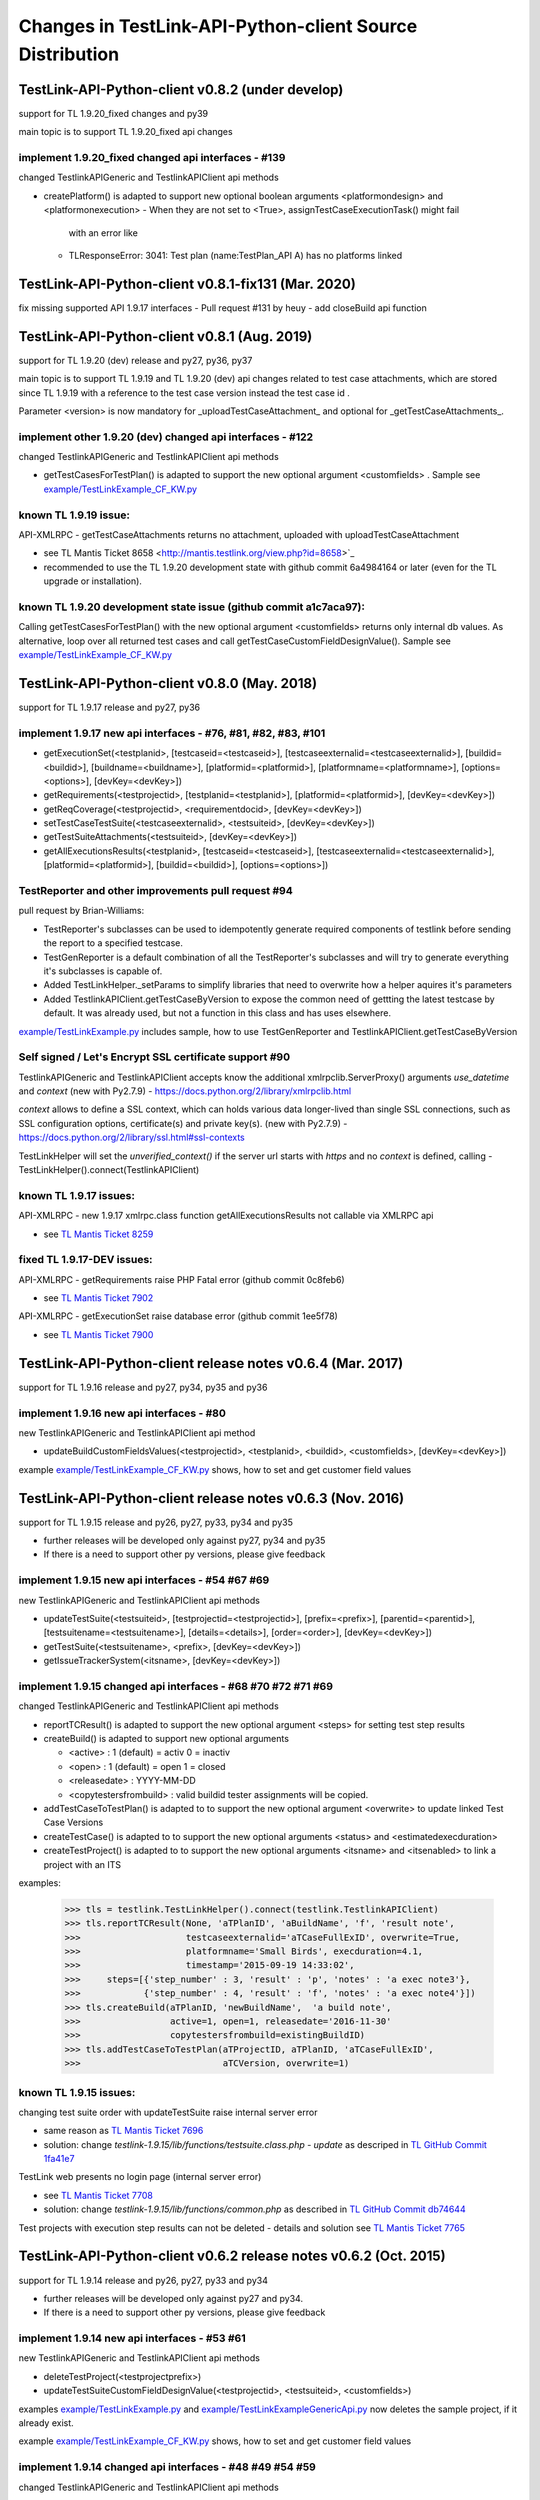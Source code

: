 Changes in TestLink-API-Python-client Source Distribution
=========================================================

TestLink-API-Python-client v0.8.2 (under develop)
------------------------------------------------
support for TL 1.9.20_fixed changes and py39

main topic is to support TL 1.9.20_fixed api changes

implement 1.9.20_fixed changed api interfaces - #139
~~~~~~~~~~~~~~~~~~~~~~~~~~~~~~~~~~~~~~~~~~~~~~~~~~~~~~~~~~~~~

changed TestlinkAPIGeneric and TestlinkAPIClient api methods

- createPlatform() is adapted to support new optional boolean arguments 
  <platformondesign> and <platformonexecution>
  - When they are not set to <True>, assignTestCaseExecutionTask() might fail 
    with an error like
  - TLResponseError: 3041: Test plan (name:TestPlan_API A) has no platforms linked

TestLink-API-Python-client v0.8.1-fix131 (Mar. 2020)
------------------------------------------------------------

fix missing supported API 1.9.17 interfaces
- Pull request #131 by heuy - add closeBuild api function

TestLink-API-Python-client v0.8.1 (Aug. 2019)
------------------------------------------------------------
support for TL 1.9.20 (dev) release and py27, py36, py37

main topic is to support TL 1.9.19 and TL 1.9.20 (dev) api changes related to 
test case attachments, which are stored since TL 1.9.19 with a reference to
the test case version instead the test case id .

Parameter <version> is now mandatory for _uploadTestCaseAttachment_ and optional
for _getTestCaseAttachments_. 
 
implement other 1.9.20 (dev) changed api interfaces - #122
~~~~~~~~~~~~~~~~~~~~~~~~~~~~~~~~~~~~~~~~~~~~~~~~~~~~~~~~~~~~~

changed TestlinkAPIGeneric and TestlinkAPIClient api methods

- getTestCasesForTestPlan() is adapted to support the new optional argument <customfields> . 
  Sample see `<example/TestLinkExample_CF_KW.py>`_ 

known TL 1.9.19 issue:
~~~~~~~~~~~~~~~~~~~~~~~ 
API-XMLRPC - getTestCaseAttachments returns no attachment, uploaded with uploadTestCaseAttachment

- see TL Mantis Ticket 8658 <http://mantis.testlink.org/view.php?id=8658>`_
- recommended to use the TL 1.9.20 development state with github commit 
  6a4984164 or later (even for the TL upgrade or installation). 
 
known TL 1.9.20 development state issue (github commit a1c7aca97):
~~~~~~~~~~~~~~~~~~~~~~~~~~~~~~~~~~~~~~~~~~~~~~~~~~~~~~~~~~~~~~~~~~~~~~~~~~~~~
Calling getTestCasesForTestPlan() with the new optional argument <customfields> returns only internal db values.
As alternative, loop over all returned test cases and call getTestCaseCustomFieldDesignValue(). 
Sample see `<example/TestLinkExample_CF_KW.py>`_

TestLink-API-Python-client v0.8.0 (May. 2018)
---------------------------------------------
support for TL 1.9.17 release and py27, py36


implement 1.9.17 new api interfaces - #76, #81, #82, #83, #101
~~~~~~~~~~~~~~~~~~~~~~~~~~~~~~~~~~~~~~~~~~~~~~~~~~~~~~~~~~~~~~

- getExecutionSet(<testplanid>, [testcaseid=<testcaseid>], [testcaseexternalid=<testcaseexternalid>], 
  [buildid=<buildid>], [buildname=<buildname>], [platformid=<platformid>], 
  [platformname=<platformname>], [options=<options>], [devKey=<devKey>])
- getRequirements(<testprojectid>, [testplanid=<testplanid>], [platformid=<platformid>], [devKey=<devKey>])
- getReqCoverage(<testprojectid>, <requirementdocid>, [devKey=<devKey>])
- setTestCaseTestSuite(<testcaseexternalid>, <testsuiteid>, [devKey=<devKey>])
- getTestSuiteAttachments(<testsuiteid>, [devKey=<devKey>])
- getAllExecutionsResults(<testplanid>, [testcaseid=<testcaseid>], 
  [testcaseexternalid=<testcaseexternalid>], [platformid=<platformid>], 
  [buildid=<buildid>], [options=<options>])

TestReporter and other improvements pull request #94
~~~~~~~~~~~~~~~~~~~~~~~~~~~~~~~~~~~~~~~~~~~~~~~~~~~~

pull request by Brian-Williams:

- TestReporter's subclasses can be used to idempotently generate required 
  components of testlink before sending the report to a specified testcase.
- TestGenReporter is a default combination of all the TestReporter's subclasses 
  and will try to generate everything it's subclasses is capable of.
- Added TestLinkHelper._setParams to simplify libraries that need to overwrite 
  how a helper aquires it's parameters
- Added TestlinkAPIClient.getTestCaseByVersion to expose the common need of 
  gettting the latest testcase by default. It was already used, but not a 
  function in this class and has uses elsewhere.

`<example/TestLinkExample.py>`_  includes sample, how to use 
TestGenReporter and TestlinkAPIClient.getTestCaseByVersion

Self signed / Let's Encrypt SSL certificate support #90
~~~~~~~~~~~~~~~~~~~~~~~~~~~~~~~~~~~~~~~~~~~~~~~~~~~~~~~

TestlinkAPIGeneric and TestlinkAPIClient accepts know the additional 
xmlrpclib.ServerProxy() arguments *use_datetime* and *context* (new with Py2.7.9)
-  https://docs.python.org/2/library/xmlrpclib.html

*context* allows to define a SSL context, which can holds various data 
longer-lived than single SSL connections, such as SSL configuration options, 
certificate(s) and private key(s). (new with Py2.7.9)
- https://docs.python.org/2/library/ssl.html#ssl-contexts 

TestLinkHelper will set the *unverified_context()* if the server url starts with
*https* and no *context* is defined, calling 
- TestLinkHelper().connect(TestlinkAPIClient)


known TL 1.9.17 issues:
~~~~~~~~~~~~~~~~~~~~~~~
API-XMLRPC - new 1.9.17 xmlrpc.class function getAllExecutionsResults not callable via XMLRPC api

- see `TL Mantis Ticket 8259 <http://mantis.testlink.org/view.php?id=8259>`_

fixed TL 1.9.17-DEV issues:
~~~~~~~~~~~~~~~~~~~~~~~~~~~
API-XMLRPC - getRequirements raise PHP Fatal error (github commit 0c8feb6)

- see `TL Mantis Ticket 7902 <http://mantis.testlink.org/view.php?id=7900>`_

API-XMLRPC - getExecutionSet raise database error (github commit 1ee5f78)

- see `TL Mantis Ticket 7900 <http://mantis.testlink.org/view.php?id=7900>`_

TestLink-API-Python-client release notes v0.6.4 (Mar. 2017)
-----------------------------------------------------------
support for TL 1.9.16 release and py27, py34, py35 and py36

implement 1.9.16 new api interfaces - #80
~~~~~~~~~~~~~~~~~~~~~~~~~~~~~~~~~~~~~~~~~

new TestlinkAPIGeneric and TestlinkAPIClient api method

- updateBuildCustomFieldsValues(<testprojectid>, <testplanid>, <buildid>, 
  <customfields>, [devKey=<devKey>])
  
example `<example/TestLinkExample_CF_KW.py>`_ shows, how to set and get 
customer field values

TestLink-API-Python-client release notes v0.6.3 (Nov. 2016)
-----------------------------------------------------------
support for TL 1.9.15 release and py26, py27, py33, py34 and py35

- further releases will be developed only against py27, py34 and py35
- If there is a need to support other py versions, please give feedback

implement 1.9.15 new api interfaces - #54 #67 #69
~~~~~~~~~~~~~~~~~~~~~~~~~~~~~~~~~~~~~~~~~~~~~~~~~

new TestlinkAPIGeneric and TestlinkAPIClient api methods

- updateTestSuite(<testsuiteid>, [testprojectid=<testprojectid>], 
  [prefix=<prefix>], [parentid=<parentid>], [testsuitename=<testsuitename>], 
  [details=<details>], [order=<order>], [devKey=<devKey>])
- getTestSuite(<testsuitename>, <prefix>, [devKey=<devKey>])
- getIssueTrackerSystem(<itsname>, [devKey=<devKey>])
 
implement 1.9.15 changed api interfaces - #68 #70 #72 #71 #69
~~~~~~~~~~~~~~~~~~~~~~~~~~~~~~~~~~~~~~~~~~~~~~~~~~~~~~~~~~~~~

changed TestlinkAPIGeneric and TestlinkAPIClient api methods

- reportTCResult() is adapted to support the new optional argument <steps>
  for setting test step results
- createBuild() is adapted to support new optional arguments

  - <active> : 1 (default) = activ  0 = inactiv 
  - <open>   : 1 (default) = open   1 = closed
  - <releasedate> : YYYY-MM-DD
  - <copytestersfrombuild> : valid buildid tester assignments will be copied.
  
- addTestCaseToTestPlan() is adapted to to support the new optional argument 
  <overwrite> to update linked Test Case Versions
- createTestCase() is adapted to to support the new optional arguments <status>
  and <estimatedexecduration>
- createTestProject() is adapted to to support the new optional arguments 
  <itsname> and <itsenabled> to link a project with an ITS

examples:

 >>> tls = testlink.TestLinkHelper().connect(testlink.TestlinkAPIClient)
 >>> tls.reportTCResult(None, 'aTPlanID', 'aBuildName', 'f', 'result note',
 >>>                    testcaseexternalid='aTCaseFullExID', overwrite=True,
 >>>                    platformname='Small Birds', execduration=4.1,
 >>>                    timestamp='2015-09-19 14:33:02',
 >>>     steps=[{'step_number' : 3, 'result' : 'p', 'notes' : 'a exec note3'},
 >>>            {'step_number' : 4, 'result' : 'f', 'notes' : 'a exec note4'}])
 >>> tls.createBuild(aTPlanID, 'newBuildName',  'a build note', 
 >>>                 active=1, open=1, releasedate='2016-11-30'
 >>>                 copytestersfrombuild=existingBuildID)
 >>> tls.addTestCaseToTestPlan(aTProjectID, aTPlanID, 'aTCaseFullExID',
 >>>                           aTCVersion, overwrite=1)
 
 
known TL 1.9.15 issues:
~~~~~~~~~~~~~~~~~~~~~~~

changing test suite order with updateTestSuite raise internal server error

- same reason as `TL Mantis Ticket 7696 <http://mantis.testlink.org/view.php?id=7696>`_
- solution: change *testlink-1.9.15/lib/functions/testsuite.class.php - update* as
  descriped in `TL GitHub Commit 1fa41e7 <https://github.com/TestLinkOpenSourceTRMS/testlink-code/commit/1fa41e7ca1eefa55ceaffac8c44a219c05e710e2>`_
  
TestLink web presents no login page (internal server error)

- see `TL Mantis Ticket 7708 <http://mantis.testlink.org/view.php?id=7708>`_
- solution: change *testlink-1.9.15/lib/functions/common.php* as described in `TL GitHub Commit db74644 <https://github.com/TestLinkOpenSourceTRMS/testlink-code/commit/db746440924aa3a572c8058a0595a9572cf36979>`_

Test projects with execution step results can not be deleted
- details and solution see `TL Mantis Ticket 7765 <http://mantis.testlink.org/view.php?id=7765>`_

TestLink-API-Python-client v0.6.2 release notes v0.6.2 (Oct. 2015)
------------------------------------------------------------------
support for TL 1.9.14 release and py26, py27, py33 and py34

- further releases will be developed only against py27 and py34. 
- If there is a need to support other py versions, please give feedback

implement 1.9.14 new api interfaces - #53 #61
~~~~~~~~~~~~~~~~~~~~~~~~~~~~~~~~~~~~~~~~~~~~~

new TestlinkAPIGeneric and TestlinkAPIClient api methods

- deleteTestProject(<testprojectprefix>) 
- updateTestSuiteCustomFieldDesignValue(<testprojectid>, <testsuiteid>, <customfields>)

examples  `<example/TestLinkExample.py>`_  and 
`<example/TestLinkExampleGenericApi.py>`_ now deletes the sample project, if it
already exist.

example `<example/TestLinkExample_CF_KW.py>`_ shows, how to set and get 
customer field values

implement 1.9.14 changed api interfaces - #48 #49 #54 #59
~~~~~~~~~~~~~~~~~~~~~~~~~~~~~~~~~~~~~~~~~~~~~~~~~~~~~~~~~

changed TestlinkAPIGeneric and TestlinkAPIClient api methods
 
- addTestCaseKeywords() and removeTestCaseKeywords() are adapted to work with a set of keywords.

- getTestCaseKeywords() is adapted to work with a set of test cases ids.

- createTestPlan() is adapted to work with new optional argument <prefix>

- reportTCResult() is adapted to work with new optional arguments <execduration>
  and <timestamp>

examples:

 >>> tls = testlink.TestLinkHelper().connect(testlink.TestlinkAPIClient)
 >>> tls.addTestCaseKeywords( {TCa_exID : ['KW01', 'KW03', 'KW02'], 
 >>>                           TCb_exID : ['KW01', 'KW02', 'KW04']})
 >>> tls.removeTestCaseKeywords( {TCa_exID : ['KW02'], 
 >>>                              TCb_exID : ['KW01', 'KW04']})  
 >>> tls.getTestCaseKeywords( testcaseid=[TCa_ID, TCb_ID] )  
 >>> tls.getTestCaseKeywords( testcaseexternalid=[TCa_exID, TCb_exID] )  
 >>> tls.createTestPlan('aTPlanName', 'aTProjectName')
 >>> tls.createTestPlan('aTPlanName', testprojectname='aTProjectName')
 >>> tls.createTestPlan('aTPlanName', prefix='aTProjectPrefix')  
 >>> tls.reportTCResult(None, 'aTPlanID', 'aBuildName', 'f', 'result one', 
 >>>                    testcaseexternalid='aTCaseFullExID', overwrite=True,
 >>>                    platformname='Small Birds', execduration=4.1,
 >>>                    timestamp='2015-09-19 14:33:02')
 
Attention:
the api getTestCaseKeywords() returns for the situation **invalid test case id**
a different error code

- 1.9.13 error code *5000* - 1.9.14 error code *5040*

Bugfixes TestLink-API-Python-client v0.6.1 - #51 #55 #56 #45
~~~~~~~~~~~~~~~~~~~~~~~~~~~~~~~~~~~~~~~~~~~~~~~~~~~~~~~~~~~~

whatArgs reports incorrect arg name for createTestCase
 
- wrong arg name <execution>, correct arg name <executiontype>

TestlinkAPIClient service method countProjects() raise 'Empty Response!' error, 
when no project exist

- general problem of all 'count*' service methods
- api method 'getProjects()' now returns an empty list when no projects exists

TestlinkAPIClient does not accept optional argument 'transport' for proxy 
configuration 

- *TestlinkAPIClient* accepts now like *TestlinkAPIGeneric* optional arguments

TestlinkAPIClient service method listKeywordsForTC() uses now getTestCaseKeywords()

- internal change to reduce code complexity 

Known TL 1.9.14 limitations:
~~~~~~~~~~~~~~~~~~~~~~~~~~~~

- 7282 updateTestSuiteCustomFieldDesignValue() does change customer field values

TestLink-API-Python-client release notes v0.6.1 (Mar. 2015)
-----------------------------------------------------------
support for TL 1.9.13 release  

Proxy configuration support in TestLinkHelper - pull request #36
~~~~~~~~~~~~~~~~~~~~~~~~~~~~~~~~~~~~~~~~~~~~~~~~~~~~~~~~~~~~~~~~
 
Integrates `Maberi <https://github.com/Maberi/TestLink-API-Python-client>`_ 
pull request `#36 <https://github.com/lczub/TestLink-API-Python-client/pull/36>`_ 

- allows easy proxy configuration using TestLinkHelper
- Adds a new --proxy option in command line.
- Recognizes "http_proxy" environment variable.
 
implement 1.9.13 new api methods #32 #41 #42 #44 #47 #46
~~~~~~~~~~~~~~~~~~~~~~~~~~~~~~~~~~~~~~~~~~~~~~~~~~~~~~~~

new TestlinkAPIGeneric and TestlinkAPIClient api methods

- unassignTestCaseExecutionTask(<testplanid>, <testcaseexternalid>, 
  [buildid=<buildid>], [buildname=<buildname>], [platformid=<platformid>], 
  [platformname=<platformname>], [user=<loginname>], 
  [action='unassignAll'|'unassignOne'], [devKey=<devKey>])
  
- getProjectKeywords(<testprojectid>)  

- getTestCaseKeywords([testcaseid=<testcaseid>], 
  [testcaseexternalid=<testcaseexternalid>])
  
- deleteTestPlan(<testplanid>) 

- addTestCaseKeywords(<testcaseexternalid>, <keywords>)
    Attention: with TL 1.9.14, this api method will change the interface (args)
    see `TL Mantis Task 6934 <http://mantis.testlink.org/view.php?id=6934>`_ 
    
- removeTestCaseKeywords(<testcaseexternalid>, <keywords>)
    Attention: with TL 1.9.14, this api method will change the interface (args)
    see `TL Mantis Task 6907 <http://mantis.testlink.org/view.php?id=6907>`_ 

  
examples see `<example/TestLinkExample.py>`_ and `<example/TestLinkExample_CF_KW.py>`_
 
implement 1.9.13 api change - getTestCasesForTestPlan #41
~~~~~~~~~~~~~~~~~~~~~~~~~~~~~~~~~~~~~~~~~~~~~~~~~~~~~~~~~

TestlinkAPIGeneric and TestlinkAPIClient api method getTestCasesForTestPlan() 
accepts now the additional optional argument platformid=<platformid>

example:

 >>> tls = testlink.TestLinkHelper().connect(testlink.TestlinkAPIClient)
 >>> tls.getTestCasesForTestPlan(aTPlanID, platformid=aPlatFormID)
  {'12996': {'949': {'platform_name': 'Small Bird',  ... }}
  
Also the optional argument buildid=<buildid> could now be used


TestLink-API-Python-client release notes v0.6.0 (Dec. 2014)
-----------------------------------------------------------

support for TestLink release 1.9.12 and py26, py27, py33 and py34

python 3 support - pull requests #33 #37
~~~~~~~~~~~~~~~~~~~~~~~~~~~~~~~~~~~~~~~~

Integrates `manojklm <https://github.com/manojklm/TestLink-API-Python-client>`_ 
pull requests 
`#33 <https://github.com/lczub/TestLink-API-Python-client/pull/33>`_ 
and `#37 <https://github.com/lczub/TestLink-API-Python-client/pull/37>`_

- add source and unittest support for py33 and py34  
- extend py26 support for unittest2
- add *.travis.yml* configuration for `Travis CI <http://docs.travis-ci.com/>`_ 
- add *tox.ini* configuration for `Tox <http://tox.readthedocs.org>`_  

Track now TestLink-API-Python-client build results on Travis CI - see
https://travis-ci.org/lczub/TestLink-API-Python-client 

extend upload attachments - handling file path #40
~~~~~~~~~~~~~~~~~~~~~~~~~~~~~~~~~~~~~~~~~~~~~~~~~~

uploading attachments excepts now also a file path as parameter. 

still supported 0.5.2 behavior - file descriptor::

 a_file_obj=open(A_VALID_FILE_PATH)
 newAttachment = myTestLink.uploadExecutionAttachment(a_file_obj, A_Result_ID, 
                                  'Attachment Title', 'Attachment Description')

new supported 0.6.0 behaviour - file path::

 a_file_path=A_VALID_FILE_PATH
 newAttachment = myTestLink.uploadExecutionAttachment(a_file_path, A_Result_ID, 
                                   'Attachment Title', 'Attachment Description')

TestLink-API-Python-client release notes v0.5.2 (Oct. 2014)
-----------------------------------------------------------
support for TestLink release 1.9.12

implement 1.9.12 new api method - getTestCaseAssignedTester #29
~~~~~~~~~~~~~~~~~~~~~~~~~~~~~~~~~~~~~~~~~~~~~~~~~~~~~~~~~~~~~~~

new TestlinkAPIGeneric and TestlinkAPIClient api method

- getTestCaseAssignedTester(<testplanid>, <testcaseexternalid>,
  [buildid=<buildid>], [buildname=<buildname>], [platformid=<platformid>], 
  [platformname=<platformname>], [devKey=<devKey>])

examples see `<example/TestLinkExample.py>`_  

implement 1.9.12 new api method - getTestCaseBugs #30
~~~~~~~~~~~~~~~~~~~~~~~~~~~~~~~~~~~~~~~~~~~~~~~~~~~~~

new TestlinkAPIGeneric and TestlinkAPIClient api method

- getTestCaseBugs(<testplanid>, 
  [testcaseid]=<testcaseid>], [testcaseexternalid=<testcaseexternalid>], 
  [buildid=<buildid>], [buildname=<buildname>], [platformid=<platformid>], 
  [platformname=<platformname>], [devKey=<devKey>])

examples see `<example/TestLinkExample.py>`_  
  
TestLink-API-Python-client release notes v0.5.1 (Aug. 2014)
-----------------------------------------------------------
support for TestLink release 1.9.11

implement 1.9.11 api change - getLastExecutionResult #27
~~~~~~~~~~~~~~~~~~~~~~~~~~~~~~~~~~~~~~~~~~~~~~~~~~~~~~~~

TestlinkAPIGeneric and TestlinkAPIClient api method getLastExecutionResult() 
accepts now following additional optional arguments

- options = {'getBugs' : True / False}

example:

 >>> tls = testlink.TestLinkHelper().connect(testlink.TestlinkAPIClient)
 >>> tls.getLastExecutionResult(aTPlanID, aTCaseID, options={'getBugs' : True})
  [{ ... , 'tcversion_id': '8929', ... , 'bugs': [{'bug_id': '4711'}], ... }]

implement 1.9.11 new api method - assignTestCaseExecutionTask #26
~~~~~~~~~~~~~~~~~~~~~~~~~~~~~~~~~~~~~~~~~~~~~~~~~~~~~~~~~~~~~~~~~

new TestlinkAPIGeneric and TestlinkAPIClient api method

- assignTestCaseExecutionTask(<user>, <testplanid>, <testcaseexternalid>, 
  [buildid=<buildid>], [buildname=<buildname>], [platformid=<platformid>], 
  [platformname=<platformname>], [devKey=<devKey>])
  
examples see `<example/TestLinkExample.py>`_  


TestLink-API-Python-client release notes v0.5.0 (Jul. 2014)
-----------------------------------------------------------
support for TestLink release 1.9.10

new service methods - list keywords #25
~~~~~~~~~~~~~~~~~~~~~~~~~~~~~~~~~~~~~~~

new TestlinkAPIClient service methods, which returns keyword lists without 
internal details (like getTestCasesForTestSuite() does)

- listKeywordsForTC(internal_or_external_tc_id) 
- listKeywordsForTC(internal_ts_id)

Example::

 >>> import testlink
 >>> tls = testlink.TestLinkHelper().connect(testlink.TestlinkAPIClient)
 >>> tc_kw = tls.listKeywordsForTC('NPROAPI-3')
  ['KeyWord01', 'KeyWord03']
 >>> tc_kw = tls.listKeywordsForTC(5440)
  ['KeyWord01', 'KeyWord03']
 >>> tc_kw = tls.listKeywordsForTC('5440')
  ['KeyWord01', 'KeyWord03']
 >>> ts_kw = tls.listKeywordsForTS('5415')
  {'5440' : ['KeyWord01', 'KeyWord03'], '5445' : ['KeyWord03'], '5450' : []}
  
                                        
Known limitations:

- it is not possible to ask for a special test case version, cause TL links 
  keywords against a test case and not a test case version

implement 1.9.10 api change - getTestCasesForTestSuite #23
~~~~~~~~~~~~~~~~~~~~~~~~~~~~~~~~~~~~~~~~~~~~~~~~~~~~~~~~~~

TestlinkAPIGeneric and TestlinkAPIClient api method getTestCasesForTestSuite() 
accepts now following additional optional arguments (usable with TL >= 1.9.10) 

- parameter getkeywords

implement 1.9.10 api change - reportTCResult #24
~~~~~~~~~~~~~~~~~~~~~~~~~~~~~~~~~~~~~~~~~~~~~~~~

TestlinkAPIGeneric and TestlinkAPIClient api method reportTCResult() 
accepts now following additional optional arguments (usable with TL >= 1.9.10) 
 
- user


implement missing 1.9.8 api method - CustomField #12
~~~~~~~~~~~~~~~~~~~~~~~~~~~~~~~~~~~~~~~~~~~~~~~~~~~~

new TestlinkAPIGeneric and TestlinkAPIClient api methods

- updateTestCaseCustomFieldDesignValue, getTestCaseCustomFieldExecutionValue  
  getTestCaseCustomFieldTestPlanDesignValue
- getTestSuiteCustomFieldDesignValue, getTestPlanCustomFieldDesignValue
- getReqSpecCustomFieldDesignValue , getRequirementCustomFieldDesignValue


TestLink-API-Python-client release notes v0.4.8 (Mar. 2014)
-----------------------------------------------------------

add Python 2.6 support #21
~~~~~~~~~~~~~~~~~~~~~~~~~~

Installation failed under Python 2.6 with on error, cause TestlinkAPIGeneric
used in *_convertPostionalArgs()* a
`Py31 feature, back ported to Py27 <http://docs.python.org/2/whatsnew/2.7.html#python-3-1-features>`_

- Dictionary and set comprehensions ({i: i*2 for i in range(3)}).

TestLink-API-Python-client is now installable under Py26 and Py27.
To use it under Py26, the module *argparse* must be installed additionally::

    pip install argparse
    pip install TestLink-API-Python-client
    

implement 1.9.9 api changes - getLastExecutionResult #16
~~~~~~~~~~~~~~~~~~~~~~~~~~~~~~~~~~~~~~~~~~~~~~~~~~~~~~~~
TestlinkAPIGeneric and TestlinkAPIClient api method getLastExecutionResult() 
accepts now following additional optional arguments (usable with TL >= 1.9.9) 
 
- platformid, platformname, buildid, buildname

implement missing 1.9.9 api method - testLinkVersion #16
~~~~~~~~~~~~~~~~~~~~~~~~~~~~~~~~~~~~~~~~~~~~~~~~~~~~~~~~
new TestlinkAPIGeneric and TestlinkAPIClient api method to return the TL version

- testLinkVersion()

new TestlinkAPIGeneric and TestlinkAPIClient service method to return connection informations

- connectionInfo()

implement missing 1.9.8 api method - miscellaneous #14
~~~~~~~~~~~~~~~~~~~~~~~~~~~~~~~~~~~~~~~~~~~~~~~~~~~~~~

new TestlinkAPIGeneric and TestlinkAPIClient api methods

- getUserByLogin(), getUserByID()
- deleteExecution()
- setTestCaseExecutionType()
- assignRequirements()
- getExecCountersByBuild()

Known TL 1.9.9 limitations:

- 6202 assignRequirements() calls assign_to_tcase() without author_id
- 6197 MSSQL - 1.9.8 Upgrade - req_coverage table
- 6193 POSTGRESQL - 1.9.8 Upgrade - req_coverage table

TestLink-API-Python-client release notes v0.4.7 (Jan. 2014)
-----------------------------------------------------------

new service methods - copy test cases #17
~~~~~~~~~~~~~~~~~~~~~~~~~~~~~~~~~~~~~~~~~
new TestlinkAPIClient service methods to copy test cases between test suites or
to create a new test case version.

- copyTCnewVersion(origTestCaseId, \*\*changedAttributes)
- copyTCnewTestCase(origTestCaseId, \*\*changedAttributes)
- getProjectIDByNode(a_nodeid)

Example::

 >>> import testlink
 >>> tls = testlink.TestLinkHelper().connect(testlink.TestlinkAPIClient)
 >>> tc_info = tls.getTestCase(None, testcaseexternalid='NPROAPI-3')
 [{'full_tc_external_id': 'NPROAPI-3', ..., 'id': '5440',  'version': '2',  
   'testsuite_id': '5415', 'tc_external_id': '3','testcase_id': '5425', ...}]
 >>> tls.copyTCnewTestCase(tc_info[0]['testcase_id'], testsuiteid=newSuiteID, 
                                          testcasename='a new test case name')
                                          
Known limitations:

- estimatedexecduration settings are not copied                                          

implement missing 1.9.8 api methods - TestCase #11
~~~~~~~~~~~~~~~~~~~~~~~~~~~~~~~~~~~~~~~~~~~~~~~~~~
new TestlinkAPIGeneric and TestlinkAPIClient api methods to modify test cases

- addTestCaseToTestPlan, updateTestCase 
- createTestCaseSteps, deleteTestCaseSteps

Known TL 1.9.9 limitations:

- 6109 createTestCaseSteps with action *update* does not change existing steps
- 6108 createTestCaseSteps creates steps without test case references
- 6102 updateTestCase returns debug informations 
- 6101 updateTestCase does not set modification timestamp

implement missing 1.9.8 api methods - Attachments #13
~~~~~~~~~~~~~~~~~~~~~~~~~~~~~~~~~~~~~~~~~~~~~~~~~~~~~
new TestlinkAPIGeneric and TestlinkAPIClient api methods to upload attachments

- uploadRequirementSpecificationAttachment, uploadRequirementAttachment
- uploadTestProjectAttachment, uplodTestSuiteAttachment
- uploadTestCaseAttachment

TestLink-API-Python-client release notes v0.4.6 (Dec. 2013)
-----------------------------------------------------------

TestLink-API-Python-client is now installable via PyPI #15
~~~~~~~~~~~~~~~~~~~~~~~~~~~~~~~~~~~~~~~~~~~~~~~~~~~~~~~~~~
    pip install TestLink-API-Python-client

new api methods for Platforms implemented #10
~~~~~~~~~~~~~~~~~~~~~~~~~~~~~~~~~~~~~~~~~~~~~
new TestlinkAPIGeneric and TestlinkAPIClient api methods to handle platforms

- createPlatform, getProjectPlatforms
- addPlatformToTestPlan, removePlatformFromTestPlan

Known TL 1.9.9 limitations:

- 6076 addPlatformToTestPlan creates invalid platform links

TestLink-API-Python-client release notes v0.4.5 (Nov. 2013)
-----------------------------------------------------------

All v0.4.0 API methods from TestlinkAPIClient are shifted to the new super class
TestlinkAPIGeneric and could be used with the new optional argument handling and
asked with whatArgs() for there arguments.

- getProject, createTestProject, createTestCase, createTestSuite, createTestPlan, 
  createTestCase
- createBuild, reportTCResult, uploadExecutionAttachment, 
- getTestProjectByName, getProjectTestPlans, getTotalsForTestPlan, getBuildsForTestPlan
- getLatestBuildForTestPlan, getTestPlanByName
- getTestSuitesForTestPlan, getTestSuiteByID, getTestSuitesForTestSuite, 
  getFirstLevelTestSuitesForTestProject 
- getTestCasesForTestSuite, getTestCasesForTestPlan, getTestCaseIDByName, getFullPath
- getLastExecutionResult, getTestCaseCustomFieldDesignValue, getTestCaseAttachments

Other API methods can be used with the new method

- callServerWithPosArgs(apiMethodame, [apiArgName=apiArgValue])

generic api class TestlinkAPIGeneric #7
~~~~~~~~~~~~~~~~~~~~~~~~~~~~~~~~~~~~~~~
new class TestlinkAPIGeneric implements the Testlink API methods as generic PY methods
    
- all arguments of Teslink API are supported as optional arguments
- often used (or mandatory) arguments can be configured as positional arguments
- error handling for TestLink API error codes

class TestlinkAPIClient inherits now from TestlinkAPIGeneric the Testlink API methods

- configuration for positional arguments are consistent with v0.4.0
  - except getTestCaseIDByName (see ac6ccf5)

Attention - handling for optional arguments has been changed. Existing code, 
which uses TestlinkAPIClient, must be adapted. Changes between v0.4.5 and v.0.4.0 
are documented in `example/TestLinkExample.py`

public API method callServerWithPosArgs() #4
~~~~~~~~~~~~~~~~~~~~~~~~~~~~~~~~~~~~~~~~~~~~
Every implemented API method uses the new method callServerWithPosArgs() to call
the server and check the response for error codes.

- If the response include an error code, a TLResponseError is raised

This method can although be used to call not yet implemented API methods.

helper method .whatArgs(apiMethodName) #8
~~~~~~~~~~~~~~~~~~~~~~~~~~~~~~~~~~~~~~~~~

The Teslink API Client can now be asked, what arguments a API method expects::

  import testlink
  tlh = testlink.TestLinkHelper()
  tls = tlh.connect(testlink.TestlinkAPIClient)
  print tls.whatArgs('createTestPlan')
  createTestPlan(<testplanname>, <testprojectname>, [note=<note>], [active=<active>], [public=<public>], [devKey=<devKey>])
   create a test plan 

or for a description of all implemented api method ::

  import testlink
  tlh = testlink.TestLinkHelper()
  tls = tlh.connect(testlink.TestlinkAPIClient)
  for m in testlink.testlinkargs._apiMethodsArgs.keys():
    print tls.whatArgs(m), '\n'

other changes
~~~~~~~~~~~~~

see `Milestone v0.4.5 <https://github.com/lczub/TestLink-API-Python-client/issues?milestone=3&state=closed>`_
